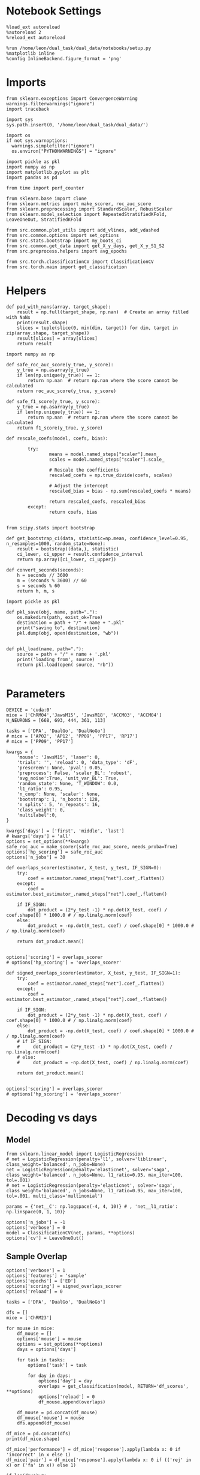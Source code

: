 #+STARTUP: fold
#+PROPERTY: header-args:ipython :results both :exports both :async yes :session decoder :kernel dual_data :exports results :output-dir ./figures/overlaps :file (lc/org-babel-tangle-figure-filename)

* Notebook Settings

#+begin_src ipython
%load_ext autoreload
%autoreload 2
%reload_ext autoreload

%run /home/leon/dual_task/dual_data/notebooks/setup.py
%matplotlib inline
%config InlineBackend.figure_format = 'png'
#+end_src

#+RESULTS:
: The autoreload extension is already loaded. To reload it, use:
:   %reload_ext autoreload
: Python exe
: /home/leon/mambaforge/envs/dual_data/bin/python

* Imports
#+begin_src ipython
  from sklearn.exceptions import ConvergenceWarning
  warnings.filterwarnings("ignore")
  import traceback

  import sys
  sys.path.insert(0, '/home/leon/dual_task/dual_data/')

  import os
  if not sys.warnoptions:
    warnings.simplefilter("ignore")
    os.environ["PYTHONWARNINGS"] = "ignore"

  import pickle as pkl
  import numpy as np
  import matplotlib.pyplot as plt
  import pandas as pd

  from time import perf_counter

  from sklearn.base import clone
  from sklearn.metrics import make_scorer, roc_auc_score
  from sklearn.preprocessing import StandardScaler, RobustScaler
  from sklearn.model_selection import RepeatedStratifiedKFold, LeaveOneOut, StratifiedKFold

  from src.common.plot_utils import add_vlines, add_vdashed
  from src.common.options import set_options
  from src.stats.bootstrap import my_boots_ci
  from src.common.get_data import get_X_y_days, get_X_y_S1_S2
  from src.preprocess.helpers import avg_epochs

  from src.torch.classificationCV import ClassificationCV
  from src.torch.main import get_classification
#+end_src

#+RESULTS:

* Helpers

#+begin_src ipython
def pad_with_nans(array, target_shape):
    result = np.full(target_shape, np.nan)  # Create an array filled with NaNs
    print(result.shape)
    slices = tuple(slice(0, min(dim, target)) for dim, target in zip(array.shape, target_shape))
    result[slices] = array[slices]
    return result
#+end_src

#+RESULTS:

#+begin_src ipython :tangle ../src/torch/utils.py
  import numpy as np

  def safe_roc_auc_score(y_true, y_score):
      y_true = np.asarray(y_true)
      if len(np.unique(y_true)) == 1:
          return np.nan  # return np.nan where the score cannot be calculated
      return roc_auc_score(y_true, y_score)

  def safe_f1_score(y_true, y_score):
      y_true = np.asarray(y_true)
      if len(np.unique(y_true)) == 1:
          return np.nan  # return np.nan where the score cannot be calculated
      return f1_score(y_true, y_score)
      #+end_src

#+RESULTS:

#+begin_src ipython :tangle ../src/torch/utils.py
  def rescale_coefs(model, coefs, bias):

          try:
                  means = model.named_steps["scaler"].mean_
                  scales = model.named_steps["scaler"].scale_

                  # Rescale the coefficients
                  rescaled_coefs = np.true_divide(coefs, scales)

                  # Adjust the intercept
                  rescaled_bias = bias - np.sum(rescaled_coefs * means)

                  return rescaled_coefs, rescaled_bias
          except:
                  return coefs, bias

#+end_src

#+RESULTS:

#+begin_src ipython :tangle ../src/torch/utils.py
  from scipy.stats import bootstrap

  def get_bootstrap_ci(data, statistic=np.mean, confidence_level=0.95, n_resamples=1000, random_state=None):
      result = bootstrap((data,), statistic)
      ci_lower, ci_upper = result.confidence_interval
      return np.array([ci_lower, ci_upper])
#+end_src

#+RESULTS:

#+begin_src ipython :tangle ../src/torch/utils.py
  def convert_seconds(seconds):
      h = seconds // 3600
      m = (seconds % 3600) // 60
      s = seconds % 60
      return h, m, s
#+end_src

#+RESULTS:

#+begin_src ipython :tangle ../src/torch/utils.py
  import pickle as pkl

  def pkl_save(obj, name, path="."):
      os.makedirs(path, exist_ok=True)
      destination = path + "/" + name + ".pkl"
      print("saving to", destination)
      pkl.dump(obj, open(destination, "wb"))


  def pkl_load(name, path="."):
      source = path + "/" + name + '.pkl'
      print('loading from', source)
      return pkl.load(open( source, "rb"))

#+end_src

#+RESULTS:

* Parameters

#+begin_src ipython
  DEVICE = 'cuda:0'
  mice = ['ChRM04','JawsM15', 'JawsM18', 'ACCM03', 'ACCM04']
  N_NEURONS = [668, 693, 444, 361, 113]

  tasks = ['DPA', 'DualGo', 'DualNoGo']
  # mice = ['AP02', 'AP12', 'PP09', 'PP17', 'RP17']
  # mice = ['PP09', 'PP17']

  kwargs = {
      'mouse': 'JawsM15', 'laser': 0,
      'trials': '', 'reload': 0, 'data_type': 'dF',
      'prescreen': None, 'pval': 0.05,
      'preprocess': False, 'scaler_BL': 'robust',
      'avg_noise':True, 'unit_var_BL': True,
      'random_state': None, 'T_WINDOW': 0.0,
      'l1_ratio': 0.95,
      'n_comp': None, 'scaler': None,
      'bootstrap': 1, 'n_boots': 128,
      'n_splits': 5, 'n_repeats': 16,
      'class_weight': 0,
      'multilabel':0,
  }

  kwargs['days'] = ['first', 'middle', 'last']
  # kwargs['days'] = 'all'
  options = set_options(**kwargs)
  safe_roc_auc = make_scorer(safe_roc_auc_score, needs_proba=True)
  options['hp_scoring'] = safe_roc_auc
  options['n_jobs'] = 30
#+end_src

#+RESULTS:

#+begin_src ipython
def overlaps_scorer(estimator, X_test, y_test, IF_SIGN=0):
    try:
        coef = estimator.named_steps["net"].coef_.flatten()
    except:
        coef = estimator.best_estimator_.named_steps["net"].coef_.flatten()

    if IF_SIGN:
        dot_product = (2*y_test -1) * np.dot(X_test, coef) / coef.shape[0] * 1000.0 # / np.linalg.norm(coef)
    else:
        dot_product = -np.dot(X_test, coef) / coef.shape[0] * 1000.0 # / np.linalg.norm(coef)

    return dot_product.mean()


options['scoring'] = overlaps_scorer
# options['hp_scoring'] = 'overlaps_scorer'
#+end_src

#+RESULTS:

#+begin_src ipython
def signed_overlaps_scorer(estimator, X_test, y_test, IF_SIGN=1):
    try:
        coef = estimator.named_steps["net"].coef_.flatten()
    except:
        coef = estimator.best_estimator_.named_steps["net"].coef_.flatten()

    if IF_SIGN:
        dot_product = (2*y_test -1) * np.dot(X_test, coef) / coef.shape[0] * 1000.0 # / np.linalg.norm(coef)
    else:
        dot_product = -np.dot(X_test, coef) / coef.shape[0] * 1000.0 # / np.linalg.norm(coef)
    # if IF_SIGN:
    #     dot_product = (2*y_test -1) * np.dot(X_test, coef) / np.linalg.norm(coef)
    # else:
    #     dot_product = -np.dot(X_test, coef) / np.linalg.norm(coef)

    return dot_product.mean()


options['scoring'] = overlaps_scorer
# options['hp_scoring'] = 'overlaps_scorer'
#+end_src

#+RESULTS:

* Decoding vs days
** Model

#+begin_src ipython
from sklearn.linear_model import LogisticRegression
# net = LogisticRegression(penalty='l1', solver='liblinear', class_weight='balanced', n_jobs=None)
net = LogisticRegression(penalty='elasticnet', solver='saga', class_weight='balanced', n_jobs=None, l1_ratio=0.95, max_iter=100, tol=.001)
# net = LogisticRegression(penalty='elasticnet', solver='saga', class_weight='balanced', n_jobs=None, l1_ratio=0.95, max_iter=100, tol=.001, multi_class='multinomial')

params = {'net__C': np.logspace(-4, 4, 10)} # , 'net__l1_ratio': np.linspace(0, 1, 10)}

options['n_jobs'] = -1
options['verbose'] = 0
model = ClassificationCV(net, params, **options)
options['cv'] = LeaveOneOut()
#+end_src

#+RESULTS:

** Sample Overlap

#+begin_src ipython
options['verbose'] = 1
options['features'] = 'sample'
options['epochs'] = ['ED']
options['scoring'] = signed_overlaps_scorer
options['reload'] = 0

tasks = ['DPA', 'DualGo', 'DualNoGo']

dfs = []
mice = ['ChRM23']

for mouse in mice:
    df_mouse = []
    options['mouse'] = mouse
    options = set_options(**options)
    days = options['days']

    for task in tasks:
        options['task'] = task

        for day in days:
            options['day'] = day
            overlaps = get_classification(model, RETURN='df_scores', **options)
            options['reload'] = 0
            df_mouse.append(overlaps)

    df_mouse = pd.concat(df_mouse)
    df_mouse['mouse'] = mouse
    dfs.append(df_mouse)

df_mice = pd.concat(dfs)
print(df_mice.shape)
    #+end_src

#+RESULTS:
#+begin_example
Loading files from /home/leon/dual_task/dual_data/data/ChRM23
DATA: FEATURES sample TASK DPA TRIALS  DAYS first LASER 0
multiple days, discard 0 first 2 middle 2
X_S1 (32, 232, 115) X_S2 (32, 232, 115)
y_labels ['DPA']
X (64, 232, 115) y (64,) [0. 1.]
scores (64, 115, 115)
(64, 1) (64, 8)
y_labels ['DPA']
df (64, 9)
Loading files from /home/leon/dual_task/dual_data/data/ChRM23
DATA: FEATURES sample TASK DPA TRIALS  DAYS middle LASER 0
multiple days, discard 0 first 2 middle 2
X_S1 (32, 232, 115) X_S2 (32, 232, 115)
y_labels ['DPA']
X (64, 232, 115) y (64,) [0. 1.]
scores (64, 115, 115)
(64, 1) (64, 8)
y_labels ['DPA']
df (64, 9)
Loading files from /home/leon/dual_task/dual_data/data/ChRM23
DATA: FEATURES sample TASK DPA TRIALS  DAYS last LASER 0
multiple days, discard 0 first 2 middle 2
X_S1 (16, 232, 115) X_S2 (16, 232, 115)
y_labels ['DPA']
X (32, 232, 115) y (32,) [0. 1.]
scores (32, 115, 115)
(32, 1) (32, 8)
y_labels ['DPA']
df (32, 9)
Loading files from /home/leon/dual_task/dual_data/data/ChRM23
DATA: FEATURES sample TASK DualGo TRIALS  DAYS first LASER 0
multiple days, discard 0 first 2 middle 2
X_S1 (32, 232, 115) X_S2 (32, 232, 115)
y_labels ['DualGo']
X (64, 232, 115) y (64,) [0. 1.]
scores (64, 115, 115)
(64, 1) (64, 8)
y_labels ['DualGo']
df (64, 9)
Loading files from /home/leon/dual_task/dual_data/data/ChRM23
DATA: FEATURES sample TASK DualGo TRIALS  DAYS middle LASER 0
multiple days, discard 0 first 2 middle 2
X_S1 (32, 232, 115) X_S2 (32, 232, 115)
y_labels ['DualGo']
X (64, 232, 115) y (64,) [0. 1.]
scores (64, 115, 115)
(64, 1) (64, 8)
y_labels ['DualGo']
df (64, 9)
Loading files from /home/leon/dual_task/dual_data/data/ChRM23
DATA: FEATURES sample TASK DualGo TRIALS  DAYS last LASER 0
multiple days, discard 0 first 2 middle 2
X_S1 (16, 232, 115) X_S2 (16, 232, 115)
y_labels ['DualGo']
X (32, 232, 115) y (32,) [0. 1.]
scores (32, 115, 115)
(32, 1) (32, 8)
y_labels ['DualGo']
df (32, 9)
Loading files from /home/leon/dual_task/dual_data/data/ChRM23
DATA: FEATURES sample TASK DualNoGo TRIALS  DAYS first LASER 0
multiple days, discard 0 first 2 middle 2
X_S1 (32, 232, 115) X_S2 (32, 232, 115)
y_labels ['DualNoGo']
X (64, 232, 115) y (64,) [0. 1.]
scores (64, 115, 115)
(64, 1) (64, 8)
y_labels ['DualNoGo']
df (64, 9)
Loading files from /home/leon/dual_task/dual_data/data/ChRM23
DATA: FEATURES sample TASK DualNoGo TRIALS  DAYS middle LASER 0
multiple days, discard 0 first 2 middle 2
X_S1 (32, 232, 115) X_S2 (32, 232, 115)
y_labels ['DualNoGo']
X (64, 232, 115) y (64,) [0. 1.]
scores (64, 115, 115)
(64, 1) (64, 8)
y_labels ['DualNoGo']
df (64, 9)
Loading files from /home/leon/dual_task/dual_data/data/ChRM23
DATA: FEATURES sample TASK DualNoGo TRIALS  DAYS last LASER 0
multiple days, discard 0 first 2 middle 2
X_S1 (16, 232, 115) X_S2 (16, 232, 115)
y_labels ['DualNoGo']
X (32, 232, 115) y (32,) [0. 1.]
scores (32, 115, 115)
(32, 1) (32, 8)
y_labels ['DualNoGo']
df (32, 9)
(480, 10)
#+end_example

#+begin_src ipython
df_mice['performance'] = df_mice['response'].apply(lambda x: 0 if 'incorrect' in x else 1)
df_mice['pair'] = df_mice['response'].apply(lambda x: 0 if (('rej' in x) or ('fa' in x)) else 1)
#+end_src

#+RESULTS:

#+begin_src ipython
if len(days)>3:
    name = 'df_sample_overlaps_days'
else:
    name = 'df_sample_overlaps'

pkl_save(df_mice, '%s' % name, path="../data/mice/overlaps")
#+end_src

#+RESULTS:
: saving to ../data/mice/overlaps/df_sample_overlaps.pkl

** Distractor overlap

#+begin_src ipython
options['verbose'] = 1
options['features'] = 'distractor'
options['epochs'] = ['MD']
options['scoring'] = overlaps_scorer
options['reload'] = 1
tasks = ['DPA', 'Dual']
dfs = []

# mice = ['PP09']
# mice = ['PP09', 'PP17']
# mice = ['AP02', 'AP12']

options['cv'] = LeaveOneOut()

for mouse in mice:
    df_mouse = []
    options['mouse'] = mouse

    options = set_options(**options)
    days = options['days']

    for task in tasks:
        options['task'] = task
        for day in days:

            options['day'] = day

            try:
                overlaps = get_classification(model, RETURN='df_scores', **options)
            except Exception as exc:
                print(traceback.format_exc())
                break

            options['reload'] = 0
            df_mouse.append(overlaps)

    df_mouse = pd.concat(df_mouse)
    df_mouse['mouse'] = mouse
    dfs.append(df_mouse)

df_mice = pd.concat(dfs)
print(df_mice.shape)
    #+end_src

#+RESULTS:
#+begin_example
Reading data from source file
mouse ChRM04 n_days 6 day 1 type dF all data: X (192, 668, 115) y (9, 192)
mouse ChRM04 n_days 6 day 2 type dF all data: X (192, 668, 115) y (9, 192)
mouse ChRM04 n_days 6 day 3 type dF all data: X (192, 668, 115) y (9, 192)
mouse ChRM04 n_days 6 day 4 type dF all data: X (192, 668, 115) y (9, 192)
mouse ChRM04 n_days 6 day 5 type dF all data: X (192, 668, 115) y (9, 192)
mouse ChRM04 n_days 6 day 6 type dF all data: X (192, 668, 115) y (9, 192)
DATA: FEATURES sample TASK DPA TRIALS  DAYS first LASER 0
multiple days, discard 0 first 2 middle 2
X_test (64, 668, 115) y_test (64,)
DATA: FEATURES distractor TASK Dual TRIALS  DAYS first LASER 0
multiple days, discard 0 first 2 middle 2
y_labels ['DPA']
X (128, 668, 115) y (128,) [0. 1. 2. 3.]
scores (64, 115, 115)
(64, 1) (64, 8)
y_labels ['DPA']
df (64, 9)
Loading files from /home/leon/dual_task/dual_data/data/ChRM04
DATA: FEATURES sample TASK DPA TRIALS  DAYS middle LASER 0
multiple days, discard 0 first 2 middle 2
X_test (64, 668, 115) y_test (64,)
DATA: FEATURES distractor TASK Dual TRIALS  DAYS middle LASER 0
multiple days, discard 0 first 2 middle 2
y_labels ['DPA']
X (128, 668, 115) y (128,) [0. 1. 2. 3.]
scores (64, 115, 115)
(64, 1) (64, 8)
y_labels ['DPA']
df (64, 9)
Loading files from /home/leon/dual_task/dual_data/data/ChRM04
DATA: FEATURES sample TASK DPA TRIALS  DAYS last LASER 0
multiple days, discard 0 first 2 middle 2
X_test (64, 668, 115) y_test (64,)
DATA: FEATURES distractor TASK Dual TRIALS  DAYS last LASER 0
multiple days, discard 0 first 2 middle 2
y_labels ['DPA']
X (128, 668, 115) y (128,) [0. 1. 2. 3.]
scores (64, 115, 115)
(64, 1) (64, 8)
y_labels ['DPA']
df (64, 9)
Loading files from /home/leon/dual_task/dual_data/data/ChRM04
DATA: FEATURES distractor TASK Dual TRIALS  DAYS first LASER 0
multiple days, discard 0 first 2 middle 2
y_labels ['DualGo' 'DualNoGo']
X (128, 668, 115) y (128,) [0. 1. 2. 3.]
scores (128, 115, 115)
(128, 1) (128, 8)
y_labels ['DualGo' 'DualNoGo']
df (128, 9)
Loading files from /home/leon/dual_task/dual_data/data/ChRM04
DATA: FEATURES distractor TASK Dual TRIALS  DAYS middle LASER 0
multiple days, discard 0 first 2 middle 2
y_labels ['DualGo' 'DualNoGo']
X (128, 668, 115) y (128,) [0. 1. 2. 3.]
scores (128, 115, 115)
(128, 1) (128, 8)
y_labels ['DualGo' 'DualNoGo']
df (128, 9)
Loading files from /home/leon/dual_task/dual_data/data/ChRM04
DATA: FEATURES distractor TASK Dual TRIALS  DAYS last LASER 0
multiple days, discard 0 first 2 middle 2
y_labels ['DualGo' 'DualNoGo']
X (128, 668, 115) y (128,) [0. 1. 2. 3.]
scores (128, 115, 115)
(128, 1) (128, 8)
y_labels ['DualGo' 'DualNoGo']
df (128, 9)
Loading files from /home/leon/dual_task/dual_data/data/JawsM15
DATA: FEATURES sample TASK DPA TRIALS  DAYS first LASER 0
multiple days, discard 0 first 2 middle 2
X_test (64, 693, 115) y_test (64,)
DATA: FEATURES distractor TASK Dual TRIALS  DAYS first LASER 0
multiple days, discard 0 first 2 middle 2
y_labels ['DPA']
X (128, 693, 115) y (128,) [0. 1. 2. 3.]
scores (64, 115, 115)
(64, 1) (64, 8)
y_labels ['DPA']
df (64, 9)
Loading files from /home/leon/dual_task/dual_data/data/JawsM15
DATA: FEATURES sample TASK DPA TRIALS  DAYS middle LASER 0
multiple days, discard 0 first 2 middle 2
X_test (64, 693, 115) y_test (64,)
DATA: FEATURES distractor TASK Dual TRIALS  DAYS middle LASER 0
multiple days, discard 0 first 2 middle 2
y_labels ['DPA']
X (128, 693, 115) y (128,) [0. 1. 2. 3.]
scores (64, 115, 115)
(64, 1) (64, 8)
y_labels ['DPA']
df (64, 9)
Loading files from /home/leon/dual_task/dual_data/data/JawsM15
DATA: FEATURES sample TASK DPA TRIALS  DAYS last LASER 0
multiple days, discard 0 first 2 middle 2
X_test (64, 693, 115) y_test (64,)
DATA: FEATURES distractor TASK Dual TRIALS  DAYS last LASER 0
multiple days, discard 0 first 2 middle 2
y_labels ['DPA']
X (128, 693, 115) y (128,) [0. 1. 2. 3.]
scores (64, 115, 115)
(64, 1) (64, 8)
y_labels ['DPA']
df (64, 9)
Loading files from /home/leon/dual_task/dual_data/data/JawsM15
DATA: FEATURES distractor TASK Dual TRIALS  DAYS first LASER 0
multiple days, discard 0 first 2 middle 2
y_labels ['DualGo' 'DualNoGo']
X (128, 693, 115) y (128,) [0. 1. 2. 3.]
scores (128, 115, 115)
(128, 1) (128, 8)
y_labels ['DualGo' 'DualNoGo']
df (128, 9)
Loading files from /home/leon/dual_task/dual_data/data/JawsM15
DATA: FEATURES distractor TASK Dual TRIALS  DAYS middle LASER 0
multiple days, discard 0 first 2 middle 2
y_labels ['DualGo' 'DualNoGo']
X (128, 693, 115) y (128,) [0. 1. 2. 3.]
scores (128, 115, 115)
(128, 1) (128, 8)
y_labels ['DualGo' 'DualNoGo']
df (128, 9)
Loading files from /home/leon/dual_task/dual_data/data/JawsM15
DATA: FEATURES distractor TASK Dual TRIALS  DAYS last LASER 0
multiple days, discard 0 first 2 middle 2
y_labels ['DualGo' 'DualNoGo']
X (128, 693, 115) y (128,) [0. 1. 2. 3.]
scores (128, 115, 115)
(128, 1) (128, 8)
y_labels ['DualGo' 'DualNoGo']
df (128, 9)
Loading files from /home/leon/dual_task/dual_data/data/JawsM18
DATA: FEATURES sample TASK DPA TRIALS  DAYS first LASER 0
multiple days, discard 0 first 2 middle 2
X_test (64, 444, 115) y_test (64,)
DATA: FEATURES distractor TASK Dual TRIALS  DAYS first LASER 0
multiple days, discard 0 first 2 middle 2
y_labels ['DPA']
X (128, 444, 115) y (128,) [0. 1. 2. 3.]
scores (64, 115, 115)
(64, 1) (64, 8)
y_labels ['DPA']
df (64, 9)
Loading files from /home/leon/dual_task/dual_data/data/JawsM18
DATA: FEATURES sample TASK DPA TRIALS  DAYS middle LASER 0
multiple days, discard 0 first 2 middle 2
X_test (64, 444, 115) y_test (64,)
DATA: FEATURES distractor TASK Dual TRIALS  DAYS middle LASER 0
multiple days, discard 0 first 2 middle 2
y_labels ['DPA']
X (128, 444, 115) y (128,) [0. 1. 2. 3.]
scores (64, 115, 115)
(64, 1) (64, 8)
y_labels ['DPA']
df (64, 9)
Loading files from /home/leon/dual_task/dual_data/data/JawsM18
DATA: FEATURES sample TASK DPA TRIALS  DAYS last LASER 0
multiple days, discard 0 first 2 middle 2
X_test (64, 444, 115) y_test (64,)
DATA: FEATURES distractor TASK Dual TRIALS  DAYS last LASER 0
multiple days, discard 0 first 2 middle 2
y_labels ['DPA']
X (128, 444, 115) y (128,) [0. 1. 2. 3.]
scores (64, 115, 115)
(64, 1) (64, 8)
y_labels ['DPA']
df (64, 9)
Loading files from /home/leon/dual_task/dual_data/data/JawsM18
DATA: FEATURES distractor TASK Dual TRIALS  DAYS first LASER 0
multiple days, discard 0 first 2 middle 2
y_labels ['DualGo' 'DualNoGo']
X (128, 444, 115) y (128,) [0. 1. 2. 3.]
scores (128, 115, 115)
(128, 1) (128, 8)
y_labels ['DualGo' 'DualNoGo']
df (128, 9)
Loading files from /home/leon/dual_task/dual_data/data/JawsM18
DATA: FEATURES distractor TASK Dual TRIALS  DAYS middle LASER 0
multiple days, discard 0 first 2 middle 2
y_labels ['DualGo' 'DualNoGo']
X (128, 444, 115) y (128,) [0. 1. 2. 3.]
scores (128, 115, 115)
(128, 1) (128, 8)
y_labels ['DualGo' 'DualNoGo']
df (128, 9)
Loading files from /home/leon/dual_task/dual_data/data/JawsM18
DATA: FEATURES distractor TASK Dual TRIALS  DAYS last LASER 0
multiple days, discard 0 first 2 middle 2
y_labels ['DualGo' 'DualNoGo']
X (128, 444, 115) y (128,) [0. 1. 2. 3.]
scores (128, 115, 115)
(128, 1) (128, 8)
y_labels ['DualGo' 'DualNoGo']
df (128, 9)
Loading files from /home/leon/dual_task/dual_data/data/ACCM03
DATA: FEATURES sample TASK DPA TRIALS  DAYS first LASER 0
multiple days, discard 0 first 2 middle 2
X_test (128, 361, 115) y_test (128,)
DATA: FEATURES distractor TASK Dual TRIALS  DAYS first LASER 0
multiple days, discard 0 first 2 middle 2
y_labels ['DPA']
X (256, 361, 115) y (256,) [0. 1. 2. 3.]
scores (128, 115, 115)
(128, 1) (128, 8)
y_labels ['DPA']
df (128, 9)
Loading files from /home/leon/dual_task/dual_data/data/ACCM03
DATA: FEATURES sample TASK DPA TRIALS  DAYS middle LASER 0
multiple days, discard 0 first 2 middle 2
X_test (128, 361, 115) y_test (128,)
DATA: FEATURES distractor TASK Dual TRIALS  DAYS middle LASER 0
multiple days, discard 0 first 2 middle 2
y_labels ['DPA']
X (256, 361, 115) y (256,) [0. 1. 2. 3.]
scores (128, 115, 115)
(128, 1) (128, 8)
y_labels ['DPA']
df (128, 9)
Loading files from /home/leon/dual_task/dual_data/data/ACCM03
DATA: FEATURES sample TASK DPA TRIALS  DAYS last LASER 0
multiple days, discard 0 first 2 middle 2
X_test (64, 361, 115) y_test (64,)
DATA: FEATURES distractor TASK Dual TRIALS  DAYS last LASER 0
multiple days, discard 0 first 2 middle 2
y_labels ['DPA']
X (128, 361, 115) y (128,) [0. 1. 2. 3.]
scores (64, 115, 115)
(64, 1) (64, 8)
y_labels ['DPA']
df (64, 9)
Loading files from /home/leon/dual_task/dual_data/data/ACCM03
DATA: FEATURES distractor TASK Dual TRIALS  DAYS first LASER 0
multiple days, discard 0 first 2 middle 2
y_labels ['DualGo' 'DualNoGo']
X (256, 361, 115) y (256,) [0. 1. 2. 3.]
scores (256, 115, 115)
(256, 1) (256, 8)
y_labels ['DualGo' 'DualNoGo']
df (256, 9)
Loading files from /home/leon/dual_task/dual_data/data/ACCM03
DATA: FEATURES distractor TASK Dual TRIALS  DAYS middle LASER 0
multiple days, discard 0 first 2 middle 2
y_labels ['DualGo' 'DualNoGo']
X (256, 361, 115) y (256,) [0. 1. 2. 3.]
scores (256, 115, 115)
(256, 1) (256, 8)
y_labels ['DualGo' 'DualNoGo']
df (256, 9)
Loading files from /home/leon/dual_task/dual_data/data/ACCM03
DATA: FEATURES distractor TASK Dual TRIALS  DAYS last LASER 0
multiple days, discard 0 first 2 middle 2
y_labels ['DualGo' 'DualNoGo']
X (128, 361, 115) y (128,) [0. 1. 2. 3.]
scores (128, 115, 115)
(128, 1) (128, 8)
y_labels ['DualGo' 'DualNoGo']
df (128, 9)
Loading files from /home/leon/dual_task/dual_data/data/ACCM04
DATA: FEATURES sample TASK DPA TRIALS  DAYS first LASER 0
multiple days, discard 0 first 2 middle 2
X_test (128, 113, 115) y_test (128,)
DATA: FEATURES distractor TASK Dual TRIALS  DAYS first LASER 0
multiple days, discard 0 first 2 middle 2
y_labels ['DPA']
X (256, 113, 115) y (256,) [0. 1. 2. 3.]
scores (128, 115, 115)
(128, 1) (128, 8)
y_labels ['DPA']
df (128, 9)
Loading files from /home/leon/dual_task/dual_data/data/ACCM04
DATA: FEATURES sample TASK DPA TRIALS  DAYS middle LASER 0
multiple days, discard 0 first 2 middle 2
X_test (128, 113, 115) y_test (128,)
DATA: FEATURES distractor TASK Dual TRIALS  DAYS middle LASER 0
multiple days, discard 0 first 2 middle 2
y_labels ['DPA']
X (256, 113, 115) y (256,) [0. 1. 2. 3.]
scores (128, 115, 115)
(128, 1) (128, 8)
y_labels ['DPA']
df (128, 9)
Loading files from /home/leon/dual_task/dual_data/data/ACCM04
DATA: FEATURES sample TASK DPA TRIALS  DAYS last LASER 0
multiple days, discard 0 first 2 middle 2
X_test (64, 113, 115) y_test (64,)
DATA: FEATURES distractor TASK Dual TRIALS  DAYS last LASER 0
multiple days, discard 0 first 2 middle 2
y_labels ['DPA']
X (128, 113, 115) y (128,) [0. 1. 2. 3.]
scores (64, 115, 115)
(64, 1) (64, 8)
y_labels ['DPA']
df (64, 9)
Loading files from /home/leon/dual_task/dual_data/data/ACCM04
DATA: FEATURES distractor TASK Dual TRIALS  DAYS first LASER 0
multiple days, discard 0 first 2 middle 2
y_labels ['DualGo' 'DualNoGo']
X (256, 113, 115) y (256,) [0. 1. 2. 3.]
scores (256, 115, 115)
(256, 1) (256, 8)
y_labels ['DualGo' 'DualNoGo']
df (256, 9)
Loading files from /home/leon/dual_task/dual_data/data/ACCM04
DATA: FEATURES distractor TASK Dual TRIALS  DAYS middle LASER 0
multiple days, discard 0 first 2 middle 2
y_labels ['DualGo' 'DualNoGo']
X (256, 113, 115) y (256,) [0. 1. 2. 3.]
scores (256, 115, 115)
(256, 1) (256, 8)
y_labels ['DualGo' 'DualNoGo']
df (256, 9)
Loading files from /home/leon/dual_task/dual_data/data/ACCM04
DATA: FEATURES distractor TASK Dual TRIALS  DAYS last LASER 0
multiple days, discard 0 first 2 middle 2
y_labels ['DualGo' 'DualNoGo']
X (128, 113, 115) y (128,) [0. 1. 2. 3.]
scores (128, 115, 115)
(128, 1) (128, 8)
y_labels ['DualGo' 'DualNoGo']
df (128, 9)
(3648, 10)
#+end_example

#+begin_src ipython

#+end_src

#+RESULTS:

#+begin_src ipython
df_mice['performance'] = df_mice['response'].apply(lambda x: 0 if 'incorrect' in x else 1)
df_mice['pair'] = df_mice['response'].apply(lambda x: 0 if (('rej' in x) or ('fa' in x)) else 1)
#+end_src

#+RESULTS:

#+begin_src ipython
print(df_mice.day.unique())
#+end_src

#+RESULTS:
: ['first' 'middle' 'last']

#+begin_src ipython
if len(days)>3:
    name = 'df_distractor_overlaps_days'
else:
    name = 'df_distractor_overlaps'
if len(mice)==1:
    pkl_save(df_mice, '%s' % name, path="../data/%s/overlaps" % options['mouse'])
else:
    if len(mice)==2:
        pkl_save(df_mice, '%s' % name, path="../data/mice/overlaps_ACC")

#+end_src

#+RESULTS:

* Plots

#+begin_src ipython
def significance_marker(p):
    if p < 0.001:
        return '***'
    elif p < 0.01:
        return '**'
    elif p < 0.05:
        return '*'
    elif p <.1:
        return '.'
    else:
        return ''
#+end_src

#+RESULTS:

#+begin_src ipython
# import rpy2.robjects as robjects
# from rpy2.robjects.packages import importr

# Set the .libPaths in R
# custom_r_libpath = '~/R/x86_64-pc-linux-gnu-library/4.3/'
# robjects.r('.libPaths("{0}")'.format(custom_r_libpath))

from pymer4.models import Lmer
#+end_src

#+RESULTS:

#+begin_src ipython
def plot_overlaps(df, day, epoch, ax):
    df_ = df[df.day == day].copy()
    colors = ['r', 'b', 'g']
    time_points = np.linspace(0, 14, 115)

    mean_overlaps = df_.groupby('tasks')['overlaps_%s' % epoch].apply(lambda x: np.mean(np.stack(x), axis=0))
    # lower_cis = df_.groupby('tasks')['overlaps_%s' % epoch].apply(lambda x: bootstrap_ci_per_task(x, 1000, 0))
    # upper_cis = df_.groupby('tasks')['overlaps_%s' % epoch].apply(lambda x: bootstrap_ci_per_task(x, 1000, 1))

    for i, task in enumerate(mean_overlaps.index):
        ax.plot(time_points, mean_overlaps[task], label=f"Day {task}", color=colors[i])
        # ax.fill_between(time_points, lower_cis[task], upper_cis[task], color=colors[i], alpha=0.1)

    ax.set_xlabel('Time (s)')
    ax.set_ylabel('Overlap')
    add_vlines(ax)

def bootstrap_ci_per_task(x, n_bootstrap, ci_idx):
    stacked = np.stack(x)
    return np.array([bootstrap_ci(stacked[:, i], n_bootstrap)[ci_idx] for i in range(stacked.shape[1])])
#+end_src

#+RESULTS:

#+begin_src ipython
def bootstrap_ci(data, n_bootstrap=1000, ci=95):
    bootstrapped_means = np.array([np.mean(np.random.choice(data, size=len(data))) for _ in range(n_bootstrap)])
    lower_bound = np.percentile(bootstrapped_means, (100-ci)/2)
    upper_bound = np.percentile(bootstrapped_means, 100 - (100-ci)/2)
    return lower_bound, upper_bound
#+end_src

#+RESULTS:

* Sample dfs
*** Data

#+begin_src ipython
name = 'df_sample_overlaps'
df_sample = pkl_load(name, path="../data/mice/overlaps")
#+end_src

#+RESULTS:
: loading from ../data/mice/overlaps/df_sample_overlaps.pkl

#+begin_src ipython
df_sample = df_mice.copy()
#+end_src

#+RESULTS:

 #+begin_src ipython
df_sample['overlaps_diag'] = df_sample['overlaps'].apply(lambda x: np.diag(np.array(x).reshape(115, 115)))
#+end_src

#+RESULTS:

 #+begin_src ipython
options['epochs'] = ['ED']
df_sample['overlaps_ED'] = df_sample['overlaps'].apply(lambda x: avg_epochs(np.array(x).reshape(115, 115).T, **options))
#+end_src

#+RESULTS:

 #+begin_src ipython
options['epochs'] = ['MD']
df_sample['overlaps_MD'] = df_sample['overlaps'].apply(lambda x: avg_epochs(np.array(x).reshape(115, 115).T, **options))
#+end_src

#+RESULTS:

#+begin_src ipython
options['epochs'] = ['LD']
df_sample['overlaps_ED_LD'] = df_sample['overlaps_ED'].apply(lambda x: avg_epochs(np.array(x), **options))
df_sample['overlaps_diag_LD'] = df_sample['overlaps_diag'].apply(lambda x: avg_epochs(np.array(x), **options))
df_sample['overlaps_MD_LD'] = df_sample['overlaps_MD'].apply(lambda x: avg_epochs(np.array(x), **options))
# print(df_sample.head())
#+end_src

#+RESULTS:

#+begin_src ipython
import seaborn as sns
df = df_sample[df_sample.mouse=='JawsM15']
sns.lineplot(data=df, x='day', y='performance', hue='tasks', marker='o', legend=0, palette=['r', 'b', 'g'])

# Set plot labels and title
plt.xlabel('Day')
plt.ylabel('Behavior')
plt.title('Behavior vs Day per Task')
plt.show()
#+end_src

#+RESULTS:
[[./figures/overlaps/figure_30.png]]

#+begin_src ipython
import seaborn as sns
sns.lineplot(data=df_sample, x='day', y='overlaps_ED_LD', hue='tasks', marker='o', legend=0, palette=['r', 'b', 'g'])

# Set plot labels and title
plt.xlabel('Day')
plt.ylabel('Sample Overlap')
plt.title('Behavior vs Day per Task')
plt.show()
#+end_src

#+RESULTS:
[[./figures/overlaps/figure_31.png]]


#+RESULTS:

#+begin_src ipython
fig, ax = plt.subplots(nrows=1, ncols=3, figsize=(3*width, height), sharex=True, sharey=True)

# df = df_sample[df_sample.mouse!='JawsM18']
# df = df_dist.copy()

# plot_overlaps(df, 'first', 'ED', ax[0])
# plot_overlaps(df, 'middle', 'ED', ax[1])
# plot_overlaps(df, 'last', 'ED', ax[2])

plot_overlaps(df, 'first', 'diag', ax[0])
plot_overlaps(df, 'middle', 'diag', ax[1])
plot_overlaps(df, 'last', 'diag', ax[2])

ax[2].legend(fontsize=10)

plt.show()
#+end_src

#+RESULTS:
[[./figures/overlaps/figure_32.png]]

*** Performance
**** Performance ~ day * tasks

#+begin_src ipython
  formula = 'performance ~ tasks * day + (day + tasks | mouse)'
  data = df_sample.copy()
  # data = data[data.mouse!='JawsM18']
  # data = data[data.mouse !='ACCM04']

  glm = Lmer(formula=formula, data=data, family='binomial')
  result = glm.fit()
  print(result)
#+end_src

#+RESULTS:
#+begin_example
Model failed to converge with max|grad| = 0.0108763 (tol = 0.002, component 1)

Linear mixed model fit by maximum likelihood  ['lmerMod']
Formula: performance~tasks*day+(day+tasks|mouse)

Family: binomial	 Inference: parametric

Number of observations: 3648	 Groups: {'mouse': 5.0}

Log-likelihood: -1765.235 	 AIC: 3578.470

Random effects:

                Name    Var    Std
mouse    (Intercept)  0.230  0.480
mouse        daylast  0.558  0.747
mouse      daymiddle  0.191  0.437
mouse    tasksDualGo  0.103  0.321
mouse  tasksDualNoGo  0.017  0.129

               IV1            IV2   Corr
mouse  (Intercept)        daylast  0.163
mouse  (Intercept)      daymiddle  0.873
mouse  (Intercept)    tasksDualGo -0.233
mouse  (Intercept)  tasksDualNoGo -0.908
mouse      daylast      daymiddle  0.588
mouse      daylast    tasksDualGo -0.405
mouse      daylast  tasksDualNoGo -0.435
mouse    daymiddle    tasksDualGo -0.536
mouse    daymiddle  tasksDualNoGo -0.979
mouse  tasksDualGo  tasksDualNoGo  0.591

Fixed effects:

                         Estimate  2.5_ci  97.5_ci     SE     OR  OR_2.5_ci  \
(Intercept)                 0.769   0.297    1.241  0.241  2.159      1.346
tasksDualGo                -0.209  -0.617    0.199  0.208  0.811      0.540
tasksDualNoGo              -0.045  -0.361    0.272  0.161  0.956      0.697
daylast                     1.858   1.044    2.672  0.415  6.410      2.1151
daymiddle                   1.412   0.878    1.946  0.272  4.103      2.405
tasksDualGo:daylast        -0.204  -0.808    0.399  0.308  0.815      0.446
tasksDualNoGo:daylast      -0.366  -0.968    0.236  0.307  0.693      0.380
tasksDualGo:daymiddle      -0.402  -0.858    0.053  0.232  0.669      0.424
tasksDualNoGo:daymiddle    -0.128  -0.601    0.345  0.241  0.880      0.548

                         OR_97.5_ci   Prob  Prob_2.5_ci  Prob_97.5_ci  Z-stat  \
(Intercept)                   3.461  0.683        0.574         0.776   3.195
tasksDualGo                   1.220  0.448        0.350         0.550  -1.005
tasksDualNoGo                 1.312  0.489        0.411         0.567  -0.277
daylast                      14.463  0.865        0.740         0.935   4.474
daymiddle                     6.998  0.804        0.706         0.875   5.182
tasksDualGo:daylast           1.491  0.449        0.308         0.599  -0.664
tasksDualNoGo:daylast         1.266  0.409        0.275         0.559  -1.192
tasksDualGo:daymiddle         1.055  0.401        0.298         0.513  -1.730
tasksDualNoGo:daymiddle       1.412  0.468        0.354         0.585  -0.530

                         P-val  Sig
(Intercept)              0.001   **
tasksDualGo              0.315
tasksDualNoGo            0.782
daylast                  0.000  ***
daymiddle                0.000  ***
tasksDualGo:daylast      0.507
tasksDualNoGo:daylast    0.233
tasksDualGo:daymiddle    0.0115    .
tasksDualNoGo:daymiddle  0.596
#+end_example

#+begin_src ipython
import matplotlib.pyplot as plt
import pandas as pd
import numpy as np

# Assuming you already have model and glm.coef()
coefficients = {
    'coef': glm.coefs['Estimate'],
    'lower_ci': glm.coefs['2.5_ci'],
    'upper_ci': glm.coefs['97.5_ci'],
    'p_value': glm.coefs['P-val']
}

df_coefs = pd.DataFrame(coefficients)
df_coefs['marker'] = df_coefs['p_value'].apply(significance_marker)

#  Plot coefficients with error bars and significance markers
plt.figure(figsize=(10, 6))
plt.errorbar(df_coefs.index, df_coefs['coef'], yerr=[df_coefs['coef'] - df_coefs['lower_ci'], df_coefs['upper_ci'] - df_coefs['coef']], fmt='o')
plt.axhline(y=0, color='grey', linestyle='--')
plt.xlabel('Coefficient')
plt.ylabel('Estimate')
# plt.title('Coefficient Estimates with 95% Confidence Intervals')
plt.xticks(rotation=45, ha='right', fontsize=10)
plt.tight_layout()

# Add significance markers
for i, (coef, marker) in enumerate(zip(df_coefs['coef'], df_coefs['marker'])):
    plt.text(i, coef+.5*np.max(df_coefs.coef), f'{marker}', fontsize=22, ha='center', va='bottom')

plt.show()
#+end_src

#+RESULTS:
[[./figures/overlaps/figure_33.png]]

**** Performance ~ overlaps * days * tasks

#+begin_src ipython
  formula = 'performance ~ day * tasks * overlaps_ED_LD  + (1 + day + tasks | mouse)'

  data = df_sample.copy()
  # data = data[data.mouse!='JawsM18']
  # data = data[data.mouse !='ACCM04']
  glm = Lmer(formula=formula, data=data, family='binomial')
  result = glm.fit()
  print(result)
#+end_src

#+RESULTS:
#+begin_example
Model failed to converge with max|grad| = 0.0113298 (tol = 0.002, component 1)

Linear mixed model fit by maximum likelihood  ['lmerMod']
Formula: performance~day*tasks*overlaps_ED_LD+(1+day+tasks|mouse)

Family: binomial	 Inference: parametric

Number of observations: 3648	 Groups: {'mouse': 5.0}

Log-likelihood: -1756.355 	 AIC: 3578.709

Random effects:

                Name    Var    Std
mouse    (Intercept)  0.223  0.472
mouse        daylast  0.5115  0.764
mouse      daymiddle  0.189  0.435
mouse    tasksDualGo  0.063  0.251
mouse  tasksDualNoGo  0.011  0.105

               IV1            IV2   Corr
mouse  (Intercept)        daylast  0.127
mouse  (Intercept)      daymiddle  0.1159
mouse  (Intercept)    tasksDualGo -0.154
mouse  (Intercept)  tasksDualNoGo -0.964
mouse      daylast      daymiddle  0.565
mouse      daylast    tasksDualGo -0.383
mouse      daylast  tasksDualNoGo -0.385
mouse    daymiddle    tasksDualGo -0.536
mouse    daymiddle  tasksDualNoGo -0.935
mouse  tasksDualGo  tasksDualNoGo  0.224

Fixed effects:

                                        Estimate  2.5_ci  97.5_ci     SE  \
(Intercept)                                0.739   0.264    1.215  0.243
daylast                                    1.606   0.766    2.446  0.429
daymiddle                                  1.365   0.805    1.925  0.286
tasksDualGo                               -0.186  -0.571    0.199  0.196
tasksDualNoGo                              0.003  -0.328    0.334  0.169
overlaps_ED_LD                             0.098  -0.269    0.466  0.188
daylast:tasksDualGo                        0.144  -0.499    0.788  0.328
daymiddle:tasksDualGo                     -0.316  -0.811    0.178  0.252
daylast:tasksDualNoGo                     -0.128  -0.756    0.499  0.320
daymiddle:tasksDualNoGo                   -0.104  -0.613    0.405  0.260
daylast:overlaps_ED_LD                     1.772   0.672    2.873  0.561
daymiddle:overlaps_ED_LD                   0.137  -0.536    0.810  0.343
tasksDualGo:overlaps_ED_LD                -0.057  -0.542    0.428  0.248
tasksDualNoGo:overlaps_ED_LD              -0.189  -0.723    0.346  0.273
daylast:tasksDualGo:overlaps_ED_LD        -2.169  -3.479   -0.859  0.669
daymiddle:tasksDualGo:overlaps_ED_LD      -0.345  -1.199    0.508  0.435
daylast:tasksDualNoGo:overlaps_ED_LD      -1.662  -2.980   -0.345  0.672
daymiddle:tasksDualNoGo:overlaps_ED_LD     0.001  -0.943    0.945  0.482

                                           OR  OR_2.5_ci  OR_97.5_ci   Prob  \
(Intercept)                             2.095      1.302       3.370  0.677
daylast                                 4.982      2.151      11.540  0.833
daymiddle                               3.914      2.236       6.852  0.797
tasksDualGo                             0.830      0.565       1.220  0.454
tasksDualNoGo                           1.003      0.721       1.397  0.501
overlaps_ED_LD                          1.103      0.764       1.594  0.525
daylast:tasksDualGo                     1.155      0.607       2.199  0.536
daymiddle:tasksDualGo                   0.729      0.445       1.195  0.422
daylast:tasksDualNoGo                   0.880      0.470       1.648  0.468
daymiddle:tasksDualNoGo                 0.902      0.542       1.500  0.474
daylast:overlaps_ED_LD                  5.885      1.958      17.686  0.855
daymiddle:overlaps_ED_LD                1.147      0.585       2.247  0.534
tasksDualGo:overlaps_ED_LD              0.945      0.581       1.535  0.486
tasksDualNoGo:overlaps_ED_LD            0.828      0.485       1.413  0.453
daylast:tasksDualGo:overlaps_ED_LD      0.114      0.031       0.424  0.103
daymiddle:tasksDualGo:overlaps_ED_LD    0.708      0.301       1.662  0.414
daylast:tasksDualNoGo:overlaps_ED_LD    0.190      0.051       0.708  0.159
daymiddle:tasksDualNoGo:overlaps_ED_LD  1.001      0.390       2.573  0.500

                                        Prob_2.5_ci  Prob_97.5_ci  Z-stat  \
(Intercept)                                   0.566         0.771   3.049
daylast                                       0.683         0.920   3.747
daymiddle                                     0.691         0.873   4.777
tasksDualGo                                   0.361         0.550  -0.948
tasksDualNoGo                                 0.419         0.583   0.020
overlaps_ED_LD                                0.433         0.614   0.525
daylast:tasksDualGo                           0.378         0.687   0.440
daymiddle:tasksDualGo                         0.308         0.544  -1.254
daylast:tasksDualNoGo                         0.320         0.622  -0.400
daymiddle:tasksDualNoGo                       0.351         0.600  -0.399
daylast:overlaps_ED_LD                        0.662         0.946   3.157
daymiddle:overlaps_ED_LD                      0.369         0.692   0.399
tasksDualGo:overlaps_ED_LD                    0.368         0.605  -0.230
tasksDualNoGo:overlaps_ED_LD                  0.327         0.586  -0.692
daylast:tasksDualGo:overlaps_ED_LD            0.030         0.298  -3.245
daymiddle:tasksDualGo:overlaps_ED_LD          0.232         0.624  -0.793
daylast:tasksDualNoGo:overlaps_ED_LD          0.048         0.415  -2.474
daymiddle:tasksDualNoGo:overlaps_ED_LD        0.280         0.720   0.002

                                        P-val  Sig
(Intercept)                             0.002   **
daylast                                 0.000  ***
daymiddle                               0.000  ***
tasksDualGo                             0.343
tasksDualNoGo                           0.9115
overlaps_ED_LD                          0.600
daylast:tasksDualGo                     0.660
daymiddle:tasksDualGo                   0.210
daylast:tasksDualNoGo                   0.689
daymiddle:tasksDualNoGo                 0.690
daylast:overlaps_ED_LD                  0.002   **
daymiddle:overlaps_ED_LD                0.690
tasksDualGo:overlaps_ED_LD              0.818
tasksDualNoGo:overlaps_ED_LD            0.489
daylast:tasksDualGo:overlaps_ED_LD      0.001   **
daymiddle:tasksDualGo:overlaps_ED_LD    0.428
daylast:tasksDualNoGo:overlaps_ED_LD    0.013    *
daymiddle:tasksDualNoGo:overlaps_ED_LD  0.998
#+end_example

#+begin_src ipython
import matplotlib.pyplot as plt
import pandas as pd
import numpy as np

# Assuming you already have model and glm.coef()
coefficients = {
    'coef': glm.coefs['Estimate'],
    'lower_ci': glm.coefs['2.5_ci'],
    'upper_ci': glm.coefs['97.5_ci'],
    'p_value': glm.coefs['P-val']
}

df_coefs = pd.DataFrame(coefficients)

df_coefs['marker'] = df_coefs['p_value'].apply(significance_marker)

#  Plot coefficients with error bars and significance markers
plt.figure(figsize=(10, 6))
plt.errorbar(df_coefs.index, df_coefs['coef'], yerr=[df_coefs['coef'] - df_coefs['lower_ci'], df_coefs['upper_ci'] - df_coefs['coef']], fmt='o')
plt.axhline(y=0, color='grey', linestyle='--')
plt.xlabel('Coefficient')
plt.ylabel('Estimate')
# plt.title('Coefficient Estimates with 95% Confidence Intervals')
plt.xticks(rotation=45, ha='right', fontsize=10)
plt.tight_layout()

# Add significance markers
for i, (coef, marker) in enumerate(zip(df_coefs['coef'], df_coefs['marker'])):
    plt.text(i, 1.5 * np.max(df_coefs.coef), f'{marker}', fontsize=22, ha='center', va='bottom')

plt.show()
#+end_src

#+RESULTS:
[[./figures/overlaps/figure_35.png]]

**** Performance per day

#+begin_src ipython
results = []
formula = 'performance ~ tasks * overlaps_ED_LD  + (1 + tasks | mouse)'
for day in df_sample.day.unique():
  data = df_sample.copy()
  data = data[data.day==day]
  data = data[data.mouse!='JawsM18']
  # data = data[data.mouse !='ACCM04']
  glm = Lmer(formula=formula, data=data, family='binomial')
  glm.fit();
  results.append(glm)
#+end_src

#+RESULTS:
#+begin_example
boundary (singular) fit: see help('isSingular')

Linear mixed model fit by maximum likelihood  ['lmerMod']
Formula: performance~tasks*overlaps_ED_LD+(1+tasks|mouse)

Family: binomial	 Inference: parametric

Number of observations: 1152	 Groups: {'mouse': 4.0}

Log-likelihood: -759.007 	 AIC: 1542.015

Random effects:

                Name    Var    Std
mouse    (Intercept)  0.186  0.432
mouse    tasksDualGo  0.004  0.066
mouse  tasksDualNoGo  0.007  0.083

               IV1            IV2  Corr
mouse  (Intercept)    tasksDualGo  -1.0
mouse  (Intercept)  tasksDualNoGo  -1.0
mouse  tasksDualGo  tasksDualNoGo   1.0

Fixed effects:
boundary (singular) fit: see help('isSingular')

Linear mixed model fit by maximum likelihood  ['lmerMod']
Formula: performance~tasks*overlaps_ED_LD+(1+tasks|mouse)

Family: binomial	 Inference: parametric

Number of observations: 1152	 Groups: {'mouse': 4.0}

Log-likelihood: -546.648 	 AIC: 1117.296

Random effects:

                Name    Var    Std
mouse    (Intercept)  0.923  0.961
mouse    tasksDualGo  0.390  0.625
mouse  tasksDualNoGo  0.063  0.251

               IV1            IV2   Corr
mouse  (Intercept)    tasksDualGo -0.901
mouse  (Intercept)  tasksDualNoGo -0.986
mouse  tasksDualGo  tasksDualNoGo  0.814

Fixed effects:
Model failed to converge with max|grad| = 0.00690125 (tol = 0.002, component 1)

Linear mixed model fit by maximum likelihood  ['lmerMod']
Formula: performance~tasks*overlaps_ED_LD+(1+tasks|mouse)

Family: binomial	 Inference: parametric

Number of observations: 768	 Groups: {'mouse': 4.0}

Log-likelihood: -288.533 	 AIC: 601.066

Random effects:

                Name    Var    Std
mouse    (Intercept)  0.321  0.567
mouse    tasksDualGo  0.007  0.082
mouse  tasksDualNoGo  0.070  0.265

               IV1            IV2  Corr
mouse  (Intercept)    tasksDualGo   1.0
mouse  (Intercept)  tasksDualNoGo  -1.0
mouse  tasksDualGo  tasksDualNoGo  -1.0

Fixed effects:
#+end_example

#+begin_src ipython
import pandas as pd

# Assuming you have the list of results from all sessions
combined_results = []

for i, result in enumerate(results):
    coefficients = {
        'coef': result.coefs['Estimate'],
        'lower_ci': result.coefs['2.5_ci'],
        'upper_ci': result.coefs['97.5_ci'],
        'p_value': result.coefs['P-val'],
        'Sig': result.coefs['Sig'],
        'day': df_sample.day.unique()[i]  # Add a session identifier
    }
    df_result = pd.DataFrame(coefficients)
    combined_results.append(df_result)

df_combined = pd.concat(combined_results)
#+end_src

#+RESULTS:

#+begin_src ipython
print(df_combined)
#+end_src

#+RESULTS:
#+begin_example
                                  coef  lower_ci  upper_ci       p_value  Sig  \
(Intercept)                   0.590960  0.095447  1.086472  1.941326e-02    *
tasksDualGo                  -0.219893 -0.571313  0.131526  2.200456e-01
tasksDualNoGo                 0.065029 -0.292921  0.422979  7.217907e-01
overlaps_ED_LD                0.148187 -0.235214  0.531589  4.487264e-01
tasksDualGo:overlaps_ED_LD   -0.0511538 -0.557718  0.4401153  8.185568e-01
tasksDualNoGo:overlaps_ED_LD -0.252372 -0.808545  0.303800  3.738065e-01
(Intercept)                   2.111160  1.060521  3.161800  8.203970e-05  ***
tasksDualGo                  -0.8811514 -1.711319 -0.065508  3.434580e-02    *
tasksDualNoGo                -0.304023 -0.933322  0.325276  3.436974e-01
overlaps_ED_LD               -0.1115518 -0.1158397  0.479361  5.859250e-01
tasksDualGo:overlaps_ED_LD    0.078341 -0.735617  0.892300  8.503743e-01
tasksDualNoGo:overlaps_ED_LD  0.176529 -0.712100  1.065159  6.970145e-01
(Intercept)                   1.860035  1.1263115  2.593686  6.725706e-07  ***
tasksDualGo                   0.150633 -0.506137  0.807403  6.530530e-01
tasksDualNoGo                -0.096611 -0.753401  0.560178  7.731141e-01
overlaps_ED_LD                1.940209  0.903424  2.976994  2.446276e-04  ***
tasksDualGo:overlaps_ED_LD   -2.381316 -3.638778 -1.123854  2.058891e-04  ***
tasksDualNoGo:overlaps_ED_LD -1.850660 -3.042371 -0.658950  2.336759e-03   **

                                 day
(Intercept)                    first
tasksDualGo                    first
tasksDualNoGo                  first
overlaps_ED_LD                 first
tasksDualGo:overlaps_ED_LD     first
tasksDualNoGo:overlaps_ED_LD   first
(Intercept)                   middle
tasksDualGo                   middle
tasksDualNoGo                 middle
overlaps_ED_LD                middle
tasksDualGo:overlaps_ED_LD    middle
tasksDualNoGo:overlaps_ED_LD  middle
(Intercept)                     last
tasksDualGo                     last
tasksDualNoGo                   last
overlaps_ED_LD                  last
tasksDualGo:overlaps_ED_LD      last
tasksDualNoGo:overlaps_ED_LD    last
#+end_example

#+begin_src ipython
import matplotlib.pyplot as plt
import seaborn as sns

# Thresholds for significance markers
p_value_annotations = [(0.001, '***'), (0.01, '**'), (0.05, '*'), (0.1, '.')]

# Set up the subplots
unique_coefs = df_combined.index.unique()
fig, axes = plt.subplots(nrows=len(unique_coefs) // 3, ncols=3, figsize=(3*width, len(unique_coefs) // 3
                                                                    ,* height), sharex=True)

for coef, ax in zip(unique_coefs, axes.flatten()):
    sub_df = df_combined.loc[coef].reset_index()  # Select data for the current coefficient

    sns.lineplot(x='day', y='coef', data=sub_df, ax=ax, marker='o')

    # Plotting the confidence intervals
    ax.fill_between(x=sub_df['day'], y1=sub_df['lower_ci'], y2=sub_df['upper_ci'], alpha=0.3)

    for idx in range(len(sub_df)):
        for threshold, marker in p_value_annotations:
            if sub_df.loc[idx, 'p_value'] <= threshold:
                ax.text(sub_df.loc[idx, 'day'], sub_df.loc[idx, 'coef'] + 1 , marker, ha='center', fontsize=20, color='red')
                break

    ax.set_title(f'Evolution of {coef} over Time', fontsize=10)
    # ax.legend()
    ax.set_xlabel('Day')
    ax.set_ylabel('Coefficient Value')

fig.tight_layout()
plt.show()
#+end_src

#+RESULTS:
[[./figures/overlaps/figure_41.png]]

*** Overlaps
**** Overlaps ~ day * tasks

#+begin_src ipython
  formula = 'overlaps_ED_LD ~ day * tasks + (1 + day + tasks | mouse)'

  data = df_sample.copy()
  # data = data[data.mouse!='JawsM18']
  # data = data[data.mouse!='ACCM04']
  glm = Lmer(formula=formula, data=data, family='gaussian')
  result = glm.fit()
  print(result)
#+end_src

#+RESULTS:
#+begin_example
boundary (singular) fit: see help('isSingular')

Linear mixed model fit by REML [’lmerMod’]
Formula: overlaps_ED_LD~day*tasks+(1+day+tasks|mouse)

Family: gaussian	 Inference: parametric

Number of observations: 3648	 Groups: {'mouse': 5.0}

Log-likelihood: -2997.676 	 AIC: 6045.352

Random effects:

                   Name    Var    Std
mouse       (Intercept)  0.044  0.209
mouse           daylast  0.006  0.079
mouse         daymiddle  0.001  0.030
mouse       tasksDualGo  0.005  0.068
mouse     tasksDualNoGo  0.011  0.105
Residual                 0.298  0.546

               IV1            IV2   Corr
mouse  (Intercept)        daylast  0.946
mouse  (Intercept)      daymiddle -0.640
mouse  (Intercept)    tasksDualGo -0.933
mouse  (Intercept)  tasksDualNoGo -0.998
mouse      daylast      daymiddle -0.854
mouse      daylast    tasksDualGo -0.766
mouse      daylast  tasksDualNoGo -0.963
mouse    daymiddle    tasksDualGo  0.321
mouse    daymiddle  tasksDualNoGo  0.682
mouse  tasksDualGo  tasksDualNoGo  0.912

Fixed effects:

                         Estimate  2.5_ci  97.5_ci     SE        DF  T-stat  \
(Intercept)                 0.271   0.081    0.461  0.097     4.362   2.792
daylast                     0.110   0.005    0.215  0.053    11.358   2.058
daymiddle                   0.062  -0.015    0.138  0.039    33.233   1.586
tasksDualGo                -0.078  -0.172    0.015  0.048    11.1150  -1.641
tasksDualNoGo              -0.104  -0.221    0.012  0.059     7.619  -1.751
daylast:tasksDualGo        -0.108  -0.219    0.002  0.057  3452.471  -1.916
daymiddle:tasksDualGo      -0.086  -0.187    0.015  0.052  3630.577  -1.662
daylast:tasksDualNoGo      -0.091  -0.202    0.020  0.057  3629.040  -1.606
daymiddle:tasksDualNoGo    -0.055  -0.156    0.046  0.052  3630.577  -1.069

                         P-val Sig
(Intercept)              0.045   *
daylast                  0.063   .
daymiddle                0.122
tasksDualGo              0.127
tasksDualNoGo            0.120
daylast:tasksDualGo      0.055   .
daymiddle:tasksDualGo    0.097   .
daylast:tasksDualNoGo    0.108
daymiddle:tasksDualNoGo  0.285
#+end_example

#+begin_src ipython
import matplotlib.pyplot as plt
import pandas as pd
import numpy as np

# Assuming you already have model and glm.coef()
coefficients = {
    'coef': glm.coefs['Estimate'],
    'lower_ci': glm.coefs['2.5_ci'],
    'upper_ci': glm.coefs['97.5_ci'],
    'p_value': glm.coefs['P-val']
}

df_coefs = pd.DataFrame(coefficients)

df_coefs['marker'] = df_coefs['p_value'].apply(significance_marker)

#  Plot coefficients with error bars and significance markers
plt.figure(figsize=(10, 6))
plt.errorbar(df_coefs.index, df_coefs['coef'], yerr=[df_coefs['coef'] - df_coefs['lower_ci'], df_coefs['upper_ci'] - df_coefs['coef']], fmt='o')
plt.axhline(y=0, color='grey', linestyle='--')
plt.xlabel('Coefficient')
plt.ylabel('Estimate')
# plt.title('Coefficient Estimates with 95% Confidence Intervals')
plt.xticks(rotation=45, ha='right', fontsize=10)
plt.tight_layout()

# Add significance markers
for i, (coef, marker) in enumerate(zip(df_coefs['coef'], df_coefs['marker'])):
    plt.text(i, 2.0 * np.max(df_coefs.coef), f'{marker}', fontsize=22, ha='center', va='bottom')

plt.show()
#+end_src

#+RESULTS:
[[./figures/overlaps/figure_41.png]]

* distractor dfs
** data

#+begin_src ipython
name = 'df_distractor_overlaps'
df_dist = pkl_load(name, path="../data/mice/overlaps")
#+end_src

#+RESULTS:
: loading from ../data/mice/overlaps/df_distractor_overlaps.pkl

#+begin_src ipython
df_dist = df_mice.copy()
print(df_dist.head())
#+end_src

#+RESULTS:
:RESULTS:
# [goto error]
: ---------------------------------------------------------------------------
: NameError                                 Traceback (most recent call last)
: Cell In[17], line 1
: ----> 1 df_dist = df_mice.copy()
:       2 print(df_dist.head())
:
: NameError: name 'df_mice' is not defined
:END:

#+begin_src ipython
print()
#+end_src
#+RESULTS:
:

#+begin_src ipython
df_dist['overlaps_diag'] = df_dist['overlaps'].apply(lambda x: np.diag(np.array(x).reshape(115, 115)))
#+end_src

#+RESULTS:

#+begin_src ipython
options['epochs'] = ['MD']
df_dist['overlaps_MD'] = df_dist['overlaps'].apply(lambda x: avg_epochs(np.array(x).reshape(115, 115).T, **options))
#+end_src

#+RESULTS:

#+begin_src ipython
options['epochs'] = ['DIST']
df_dist['overlaps_DIST'] = df_dist['overlaps'].apply(lambda x: avg_epochs(np.array(x).reshape(115, 115).T, **options))
#+end_src

#+RESULTS:

#+begin_src ipython
options['epochs'] = ['ED']
df_dist['overlaps_MD_ED'] = df_dist['overlaps_MD'].apply(lambda x: avg_epochs(np.array(x), **options))
df_dist['overlaps_diag_ED'] = df_dist['overlaps_diag'].apply(lambda x: avg_epochs(np.array(x), **options))
df_dist['sign_overlaps_MD_ED'] = df_dist['overlaps_MD'].apply(lambda x: np.sign(avg_epochs(np.array(x), **options)))
#+end_src

#+RESULTS:

#+begin_src ipython
print(df_dist.head())
#+end_src

#+RESULTS:
#+begin_example
   index  sample_odor  test_odor      response   tasks  laser    day  \
0      2          1.0        0.0  incorrect_fa  DualGo    0.0  first
1      5          1.0        1.0   correct_hit  DualGo    0.0  first
2     18          0.0        0.0   correct_hit  DualGo    0.0  first
3     21          0.0        1.0  incorrect_fa  DualGo    0.0  first
4     26          1.0        0.0  incorrect_fa  DualGo    0.0  first

   dist_odor  choice                                           overlaps  \
0        0.0     1.0  [0.0, 0.0, 0.0, 0.0, 0.0, 0.0, 0.0, 0.0, 0.0, ...
1        0.0     1.0  [0.0, 0.0, 0.0, 0.0, 0.0, 0.0, 0.0, 0.0, 0.0, ...
2        0.0     1.0  [0.0, 0.0, 0.0, 0.0, 0.0, 0.0, 0.0, 0.0, 0.0, ...
3        0.0     1.0  [0.0, 0.0, 0.0, 0.0, 0.0, 0.0, 0.0, 0.0, 0.0, ...
4        0.0     1.0  [0.0, 0.0, 0.0, 0.0, 0.0, 0.0, 0.0, 0.0, 0.0, ...

    mouse  performance  pair  \
0  ChRM04            0     0
1  ChRM04            1     1
2  ChRM04            1     1
3  ChRM04            0     0
4  ChRM04            0     0

                                       overlaps_diag  \
0  [0.0, 0.0, 0.0, 0.0, 0.0, 0.0, 0.0, 0.0, 0.0, ...
1  [0.0, 0.0, 0.0, 0.0, 0.0, 0.0, 0.0, 0.0, 0.0, ...
2  [0.0, 0.0, 0.0, 0.0, 0.0, 0.0, 0.0, 0.0, 0.0, ...
3  [0.0, 0.0, 0.0, 0.0, 0.0, 0.0, 0.0, 0.0, 0.0, ...
4  [0.0, 0.0, 0.0, 0.0, 0.0, 0.0, 0.0, 0.0, 0.0, ...

                                         overlaps_MD  \
0  [0.0, 0.0, 0.0, 0.0, 0.0, 0.0, 0.0, 0.0, 0.0, ...
1  [0.0, 0.0, 0.0, 0.0, 0.0, 0.0, 0.0, 0.0, 0.0, ...
2  [0.0, 0.0, 0.0, 0.0, 0.0, 0.0, 0.0, 0.0, 0.0, ...
3  [0.0, 0.0, 0.0, 0.0, 0.0, 0.0, 0.0, 0.0, 0.0, ...
4  [0.0, 0.0, 0.0, 0.0, 0.0, 0.0, 0.0, 0.0, 0.0, ...

                                       overlaps_DIST  overlaps_MD_ED  \
0  [0.0, 0.0, 0.0, 0.0, 0.0, 0.0, 0.0, 0.0, 0.0, ...             0.0
1  [0.0, 0.0, 0.0, 0.0, 0.0, 0.0, 0.0, 0.0, 0.0, ...             0.0
2  [0.0, 0.0, 0.0, 0.0, 0.0, 0.0, 0.0, 0.0, 0.0, ...             0.0
3  [0.0, 0.0, 0.0, 0.0, 0.0, 0.0, 0.0, 0.0, 0.0, ...             0.0
4  [0.0, 0.0, 0.0, 0.0, 0.0, 0.0, 0.0, 0.0, 0.0, ...             0.0

   overlaps_diag_ED  sign_overlaps_MD_ED
0               0.0                  0.0
1               0.0                  0.0
2               0.0                  0.0
3               0.0                  0.0
4               0.0                  0.0
#+end_example

#+begin_src ipython
import seaborn as sns
df = df_dist
# df = df_dist[df_dist.mouse=='ACCM03']
# df = df[df.tasks=='DualGo']
#df.overlaps_MD_ED = df.overlaps_MD_ED
# df.day = np.exp(df.day)
sns.lineplot(data=df, x='day', y='overlaps_MD_ED', hue='tasks', marker='o', legend=0, palette=['r', 'b', 'g'])

# Set plot labels and title
plt.xlabel('Day')
plt.ylabel('Overlap')
plt.show()
#+end_src

#+RESULTS:
[[./figures/overlaps/figure_53.png]]

#+begin_src ipython
fig, ax = plt.subplots(nrows=1, ncols=3, figsize=(3*width, height), sharex=True, sharey=True)

df = df_dist[df_dist.mouse=='ChRM04']
#df = df_dist.copy()

# for i in range(1, 7):
#      plot_overlaps(df, i, 'MD', ax[0])

plot_overlaps(df, 'first', 'MD', ax[0])
plot_overlaps(df, 'middle', 'MD', ax[1])
plot_overlaps(df, 'last', 'MD', ax[2])

# plot_overlaps(df, 'first', 'diag', ax[0])
# plot_overlaps(df, 'middle', 'diag', ax[1])
# plot_overlaps(df, 'last', 'diag', ax[2])

# ax[2].legend(fontsize=10)

plt.show()
#+end_src

#+RESULTS:
[[./figures/overlaps/figure_54.png]]

** Performance
*** Performance ~ overlaps * days * tasks

#+begin_src ipython
  formula = 'performance ~ day * overlaps_MD_ED + (1 + day | mouse)'

  data = df_dist.copy()
  data = data[data.mouse!='DPA']
  # data = data[data.mouse !='ACCM04']
  glm = Lmer(formula=formula, data=data, family='binomial')
  result = glm.fit()
  print(result)
#+end_src

#+RESULTS:
#+begin_example
boundary (singular) fit: see help('isSingular')
Linear mixed model fit by maximum likelihood  ['lmerMod']
Formula: performance~day*overlaps_MD_ED+(1+day|mouse)

Family: binomial	 Inference: parametric

Number of observations: 2432	 Groups: {'mouse': 5.0}

Log-likelihood: -1229.447 	 AIC: 2482.894

Random effects:

              Name    Var    Std
mouse  (Intercept)  0.165  0.406
mouse      daylast  0.232  0.482
mouse    daymiddle  0.173  0.416

               IV1        IV2   Corr
mouse  (Intercept)    daylast  0.114
mouse  (Intercept)  daymiddle  0.1156
mouse      daylast  daymiddle  0.625

Fixed effects:

                          Estimate  2.5_ci  97.5_ci     SE     OR  OR_2.5_ci  \
(Intercept)                  0.665   0.270    1.060  0.202  1.944      1.310
daylast                      1.440   0.900    1.979  0.275  4.219      2.461
daymiddle                    1.046   0.578    1.514  0.239  2.1156      1.782
overlaps_MD_ED              -0.183  -0.654    0.288  0.240  0.833      0.520
daylast:overlaps_MD_ED       0.6115  -0.133    1.500  0.417  1.981      0.876
daymiddle:overlaps_MD_ED     0.459  -0.281    1.199  0.378  1.583      0.755

                          OR_97.5_ci   Prob  Prob_2.5_ci  Prob_97.5_ci  \
(Intercept)                    2.886  0.660        0.567         0.743
daylast                        7.233  0.808        0.711         0.879
daymiddle                      4.544  0.740        0.641         0.820
overlaps_MD_ED                 1.334  0.454        0.342         0.571
daylast:overlaps_MD_ED         4.483  0.665        0.467         0.818
daymiddle:overlaps_MD_ED       3.318  0.613        0.430         0.768

                          Z-stat  P-val  Sig
(Intercept)                3.299  0.001  ***
daylast                    5.234  0.000  ***
daymiddle                  4.379  0.000  ***
overlaps_MD_ED            -0.762  0.446
daylast:overlaps_MD_ED     1.641  0.101
daymiddle:overlaps_MD_ED   1.216  0.224
#+end_example

#+begin_src ipython
import matplotlib.pyplot as plt
import pandas as pd
import numpy as np

# Assuming you already have model and glm.coef()
coefficients = {
    'coef': glm.coefs['Estimate'],
    'lower_ci': glm.coefs['2.5_ci'],
    'upper_ci': glm.coefs['97.5_ci'],
    'p_value': glm.coefs['P-val']
}

df_coefs = pd.DataFrame(coefficients)

# Determine significance markers
def significance_marker(p):
    if p < 0.001:
        return '***'
    elif p < 0.01:
        return '**'
    elif p < 0.05:
        return '*'
    elif p < 0.1:
        return '.'
    else:
        return ''

df_coefs['marker'] = df_coefs['p_value'].apply(significance_marker)

#  Plot coefficients with error bars and significance markers
plt.figure(figsize=(10, 6))
plt.errorbar(df_coefs.index, df_coefs['coef'], yerr=[df_coefs['coef'] - df_coefs['lower_ci'], df_coefs['upper_ci'] - df_coefs['coef']], fmt='o')
plt.axhline(y=0, color='grey', linestyle='--')
plt.xlabel('Coefficient')
plt.ylabel('Estimate')
# plt.title('Coefficient Estimates with 95% Confidence Intervals')
plt.xticks(rotation=45, ha='right', fontsize=10)
plt.tight_layout()

# Add significance markers
for i, (coef, marker) in enumerate(zip(df_coefs['coef'], df_coefs['marker'])):
    plt.text(i, 1.5 * np.max(df_coefs.coef), f'{marker}', fontsize=22, ha='center', va='bottom')

plt.show()
#+end_src

#+RESULTS:
[[./figures/overlaps/figure_56.png]]

*** Performance ~ overlaps

#+begin_src ipython
df_dist['sign_overlaps_MD_ED'] = df_dist['overlaps_MD_ED'].apply(lambda x: (2*np.sign(x) - 1))
formula = 'performance ~ sign_overlaps_MD_ED + (1 | mouse)'
data = df_dist[['overlaps_MD_ED', 'sign_overlaps_MD_ED', 'performance', 'mouse', 'day']]
#+end_src

#+RESULTS:

#+begin_src ipython
import numpy as np
import matplotlib.pyplot as plt
from rpy2.robjects import pandas2ri
import rpy2.robjects as ro

pandas2ri.activate()

# Extract model summary
summary = ro.r.summary(glm)
coefs = np.array(summary.rx2('coefficients'))

# Extract coefficient estimates and confidence intervals
estimates = coefs[:,0]
stderr = coefs[:,1]
p_values = coefs[:, 3]
ci_low = estimates - 1.96 * stderr
ci_high = estimates + 1.96 * stderr

# Labels for the coefficients
# labels = summary.rx2('coefficients').rownames

# Plotting
plt.figure(figsize=(8, 6))
plt.errorbar(range(len(estimates)), estimates, yerr=[estimates - ci_low, ci_high - estimates], fmt='o')
plt.axhline(0, color='gray', linestyle='--')
# plt.xticks(range(len(estimates)), labels, rotation=45, ha='right')
plt.xlabel('Coefficients')
plt.ylabel('Estimate')
# plt.title('Coefficients with 95% Confidence Intervals')
for i, (est, ci_l, ci_h, p) in enumerate(zip(estimates, ci_low, ci_high, p_values)):
    significance = significance_marker(p)
    plt.text(i, ci_h + 0.05, significance, ha='center', va='bottom', color='red', fontsize=20)

plt.tight_layout()
plt.show()
#+end_src

#+RESULTS:
:RESULTS:
# [goto error]
#+begin_example
---------------------------------------------------------------------------
NotImplementedError                       Traceback (most recent call last)
Cell In[29], line 9
      6 pandas2ri.activate()
      8 # Extract model summary
----> 9 summary = ro.r.summary(glm)
     10 coefs = np.array(summary.rx2('coefficients'))
     12 # Extract coefficient estimates and confidence intervals

File ~/mambaforge/envs/dual_data/lib/python3.11/site-packages/rpy2/robjects/functions.py:208, in SignatureTranslatedFunction.__call__(self, *args, **kwargs)
    206         v = kwargs.pop(k)
    207         kwargs[r_k] = v
--> 208 return (super(SignatureTranslatedFunction, self)
    209         .__call__(*args, **kwargs))

File ~/mambaforge/envs/dual_data/lib/python3.11/site-packages/rpy2/robjects/functions.py:123, in Function.__call__(self, *args, **kwargs)
    121 def __call__(self, *args, **kwargs):
    122     cv = conversion.get_conversion()
--> 123     new_args = [cv.py2rpy(a) for a in args]
    124     new_kwargs = {}
    125     for k, v in kwargs.items():
    126         # TODO: shouldn't this be handled by the conversion itself ?

File ~/mambaforge/envs/dual_data/lib/python3.11/site-packages/rpy2/robjects/functions.py:123, in <listcomp>(.0)
    121 def __call__(self, *args, **kwargs):
    122     cv = conversion.get_conversion()
--> 123     new_args = [cv.py2rpy(a) for a in args]
    124     new_kwargs = {}
    125     for k, v in kwargs.items():
    126         # TODO: shouldn't this be handled by the conversion itself ?

File ~/mambaforge/envs/dual_data/lib/python3.11/functools.py:909, in singledispatch.<locals>.wrapper(*args, **kw)
    905 if not args:
    906     raise TypeError(f'{funcname} requires at least '
    907                     '1 positional argument')
--> 909 return dispatch(args[0].__class__)(*args, **kw)

File ~/mambaforge/envs/dual_data/lib/python3.11/site-packages/rpy2/robjects/conversion.py:240, in _py2rpy(obj)
    238 if isinstance(obj, _rinterface_capi.SupportsSEXP):
    239     return obj
--> 240 raise NotImplementedError(
    241     "Conversion 'py2rpy' not defined for objects of type '%s'" %
    242     str(type(obj))
    243 )

NotImplementedError: Conversion 'py2rpy' not defined for objects of type '<class 'pymer4.models.Lmer.Lmer'>'
#+end_example
:END:

#+begin_src ipython
from rpy2.robjects import r
from rpy2.robjects.packages import importr
from rpy2.robjects import pandas2ri
pandas2ri.activate()

lme4 = importr('lme4')

# Convert dataframe to R dataframe
r_dataframe = pandas2ri.py2rpy(data)

# Fit the model
formula = 'performance ~ sign_overlaps_MD_ED + (1 | mouse)'
glm = lme4.glmer(formula, data=r_dataframe, family='binomial') ;
#+end_src

#+RESULTS:

*** Performance per day

#+begin_src ipython
results = []
formula = 'performance ~ tasks * overlaps_MD_ED *day + (1 + tasks | mouse)'
for day in df_dist.day.unique():
  data = df_dist.copy()
  data = data[data.day==day]
  # data = data[data.mouse!='JawsM18']
  # data = data[data.mouse !='ACCM04']
  glm = Lmer(formula=formula, data=data, family='binomial')
  glm.fit();
  results.append(glm)
#+end_src

#+RESULTS:
:RESULTS:
# [goto error]
#+begin_example
---------------------------------------------------------------------------
RRuntimeError                             Traceback (most recent call last)
Cell In[31], line 9
      6 # data = data[data.mouse!='JawsM18']
      7 # data = data[data.mouse !='ACCM04']
      8 glm = Lmer(formula=formula, data=data, family='binomial')
----> 9 glm.fit();
     10 results.append(glm)

File ~/mambaforge/envs/dual_data/lib/python3.11/site-packages/pymer4/models/Lmer.py:440, in Lmer.fit(self, conf_int, n_boot, factors, permute, ordered, verbose, REML, rank, rank_group, rank_exclude_cols, no_warnings, control, old_optimizer, **kwargs)
    438         _fam = self.family
    439     lmc = robjects.r(f"glmerControl({control})")
--> 440     self.model_obj = lmer.glmer(
    441         self.formula,
    442         data=data,
    443         family=_fam,
    444         control=lmc,
    445         contrasts=contrasts,
    446     )
    448 # Store design matrix and get number of IVs for inference
    449 design_matrix = stats.model_matrix(self.model_obj)

File ~/mambaforge/envs/dual_data/lib/python3.11/site-packages/rpy2/robjects/functions.py:208, in SignatureTranslatedFunction.__call__(self, *args, **kwargs)
    206         v = kwargs.pop(k)
    207         kwargs[r_k] = v
--> 208 return (super(SignatureTranslatedFunction, self)
    209         .__call__(*args, **kwargs))

File ~/mambaforge/envs/dual_data/lib/python3.11/site-packages/rpy2/robjects/functions.py:131, in Function.__call__(self, *args, **kwargs)
    129     else:
    130         new_kwargs[k] = cv.py2rpy(v)
--> 131 res = super(Function, self).__call__(*new_args, **new_kwargs)
    132 res = cv.rpy2py(res)
    133 return res

File ~/mambaforge/envs/dual_data/lib/python3.11/site-packages/rpy2/rinterface_lib/conversion.py:45, in _cdata_res_to_rinterface.<locals>._(*args, **kwargs)
     44 def _(*args, **kwargs):
---> 45     cdata = function(*args, **kwargs)
     46     # TODO: test cdata is of the expected CType
     47     return _cdata_to_rinterface(cdata)

File ~/mambaforge/envs/dual_data/lib/python3.11/site-packages/rpy2/rinterface.py:869, in SexpClosure.__call__(self, *args, **kwargs)
    862     res = rmemory.protect(
    863         openrlib.rlib.R_tryEval(
    864             call_r,
    865             call_context.__sexp__._cdata,
    866             error_occured)
    867     )
    868     if error_occured[0]:
--> 869         raise embedded.RRuntimeError(_rinterface._geterrmessage())
    870 return res

RRuntimeError: Error in `contrasts<-`(`*tmp*`, value = contr.funs[1 + isOF[nn]]) :
  contrasts can be applied only to factors with 2 or more levels
#+end_example
:END:

#+begin_src ipython
import pandas as pd

# Assuming you have the list of results from all sessions
combined_results = []

for i, result in enumerate(results):
    coefficients = {
        'coef': result.coefs['Estimate'],
        'lower_ci': result.coefs['2.5_ci'],
        'upper_ci': result.coefs['97.5_ci'],
        'p_value': result.coefs['P-val'],
        'Sig': result.coefs['Sig'],
        'day': df_dist.day.unique()[i]  # Add a session identifier
    }
    df_result = pd.DataFrame(coefficients)
    combined_results.append(df_result)

df_combined = pd.concat(combined_results)
#+end_src

#+RESULTS:
:RESULTS:
# [goto error]
#+begin_example
---------------------------------------------------------------------------
ValueError                                Traceback (most recent call last)
Cell In[32], line 18
     15     df_result = pd.DataFrame(coefficients)
     16     combined_results.append(df_result)
---> 18 df_combined = pd.concat(combined_results)

File ~/mambaforge/envs/dual_data/lib/python3.11/site-packages/pandas/core/reshape/concat.py:380, in concat(objs, axis, join, ignore_index, keys, levels, names, verify_integrity, sort, copy)
    377 elif copy and using_copy_on_write():
    378     copy = False
--> 380 op = _Concatenator(
    381     objs,
    382     axis=axis,
    383     ignore_index=ignore_index,
    3115     join=join,
    385     keys=keys,
    386     levels=levels,
    387     names=names,
    388     verify_integrity=verify_integrity,
    389     copy=copy,
    390     sort=sort,
    391 )
    393 return op.get_result()

File ~/mambaforge/envs/dual_data/lib/python3.11/site-packages/pandas/core/reshape/concat.py:443, in _Concatenator.__init__(self, objs, axis, join, keys, levels, names, ignore_index, verify_integrity, copy, sort)
    440 self.verify_integrity = verify_integrity
    441 self.copy = copy
--> 443 objs, keys = self._clean_keys_and_objs(objs, keys)
    445 # figure out what our result ndim is going to be
    446 ndims = self._get_ndims(objs)

File ~/mambaforge/envs/dual_data/lib/python3.11/site-packages/pandas/core/reshape/concat.py:505, in _Concatenator._clean_keys_and_objs(self, objs, keys)
    502     objs_list = list(objs)
    504 if len(objs_list) == 0:
--> 505     raise ValueError("No objects to concatenate")
    507 if keys is None:
    508     objs_list = list(com.not_none(*objs_list))

ValueError: No objects to concatenate
#+end_example
:END:

#+begin_src ipython
print(df_combined)
#+end_src

#+RESULTS:
:RESULTS:
# [goto error]
: ---------------------------------------------------------------------------
: NameError                                 Traceback (most recent call last)
: Cell In[33], line 1
: ----> 1 print(df_combined)
:
: NameError: name 'df_combined' is not defined
:END:

#+begin_src ipython
import matplotlib.pyplot as plt
import seaborn as sns
import numpy as np

# Set up the subplots
unique_coefs = df_combined.index.unique()
fig, axes = plt.subplots(nrows=len(unique_coefs) // 3, ncols=3, figsize=(width * 3, (len(unique_coefs) // 3 * height)), sharex=True, sharey=True)
axes = axes.flatten()

for coef, ax in zip(unique_coefs, axes):
    sub_df = df_combined.loc[coef].reset_index()  # Select data for the current coefficient

    sns.lineplot(x='day', y='coef', data=sub_df, ax=ax, marker='o')

    # Plotting the confidence intervals
    ax.fill_between(x=sub_df['day'], y1=sub_df['lower_ci'], y2=sub_df['upper_ci'], alpha=0.3)

    for idx in range(len(sub_df)):
        marker = significance_marker(sub_df.loc[idx, 'p_value'])
        if marker:
            ax.text(sub_df.loc[idx, 'day'], sub_df.loc[idx, 'coef'] + 1, marker, ha='center', fontsize=20, color='red')

    ax.set_title(f'{coef}', fontsize=14)
    ax.set_xlabel('Day')
    ax.set_ylabel('Coefficient Value')

fig.tight_layout()
plt.show()
#+end_src

#+RESULTS:
[[./figures/overlaps/figure_73.png]]

#+begin_src ipython

#+end_src

#+RESULTS:

** Overlaps
*** Overlaps ~ day * tasks

#+begin_src ipython
  formula = 'overlaps_MD_ED ~ day * tasks + (1 + day | mouse)'
  data = df_dist.copy()
  # data = data[data.mouse!='JawsM18']
  # data = data[data.mouse!='ACCM04']
  glm = Lmer(formula=formula, data=data, family='gaussian')
  result = glm.fit()
  print(result)
#+end_src

#+RESULTS:
:RESULTS:
# [goto error]
#+begin_example
---------------------------------------------------------------------------
RRuntimeError                             Traceback (most recent call last)
Cell In[28], line 6
      3 # data = data[data.mouse!='JawsM18']
      4 # data = data[data.mouse!='ACCM04']
      5 glm = Lmer(formula=formula, data=data, family='gaussian')
----> 6 result = glm.fit()
      7 print(result)

File ~/mambaforge/envs/dual_data/lib/python3.11/site-packages/pymer4/models/Lmer.py:422, in Lmer.fit(self, conf_int, n_boot, factors, permute, ordered, verbose, REML, rank, rank_group, rank_exclude_cols, no_warnings, control, old_optimizer, **kwargs)
    417 if verbose:
    418     print(
    419         f"Fitting linear model using lmer with {conf_int} confidence intervals...\n"
    420     )
--> 422 lmer = importr("lmerTest")
    423 lmc = robjects.r(f"lmerControl({control})")
    424 self.model_obj = lmer.lmer(
    425     self.formula, data=data, REML=REML, control=lmc, contrasts=contrasts
    426 )

File ~/mambaforge/envs/dual_data/lib/python3.11/site-packages/rpy2/robjects/packages.py:486, in importr(name, lib_loc, robject_translations, signature_translation, suppress_messages, on_conflict, symbol_r2python, symbol_resolve, data)
    483 exported_names: typing.Optional[typing.Set[str]]
    4115 if _package_has_namespace(name,
    485                           _system_file(package=name)):
--> 486     env = _get_namespace(name)
    487     version = _get_namespace_version(name)[0]
    488     exported_names = set(_get_namespace_exports(name))

File ~/mambaforge/envs/dual_data/lib/python3.11/site-packages/rpy2/rinterface_lib/conversion.py:45, in _cdata_res_to_rinterface.<locals>._(*args, **kwargs)
     44 def _(*args, **kwargs):
---> 45     cdata = function(*args, **kwargs)
     46     # TODO: test cdata is of the expected CType
     47     return _cdata_to_rinterface(cdata)

File ~/mambaforge/envs/dual_data/lib/python3.11/site-packages/rpy2/rinterface.py:817, in SexpClosure.__call__(self, *args, **kwargs)
    810     res = rmemory.protect(
    811         openrlib.rlib.R_tryEval(
    812             call_r,
    813             call_context.__sexp__._cdata,
    814             error_occured)
    815     )
    816     if error_occured[0]:
--> 817         raise embedded.RRuntimeError(_rinterface._geterrmessage())
    818 return res

RRuntimeError: Error in dyn.load(file, DLLpath = DLLpath, ...) :
  unable to load shared object '/home/leon/R/x86_64-pc-linux-gnu-library/4.3/lme4/libs/lme4.so':
  /home/leon/mambaforge/envs/dual_data/lib/python3.11/site-packages/zmq/backend/cython/../../../../.././libstdc++.so.6: version `CXXABI_1.3.15' not found (required by /home/leon/R/x86_64-pc-linux-gnu-library/4.3/lme4/libs/lme4.so)
#+end_example
:END:

#+begin_src ipython
import matplotlib.pyplot as plt
import pandas as pd
import numpy as np

# Assuming you already have model and glm.coef()
coefficients = {
    'coef': glm.coefs['Estimate'],
    'lower_ci': glm.coefs['2.5_ci'],
    'upper_ci': glm.coefs['97.5_ci'],
    'p_value': glm.coefs['P-val']
}

df_coefs = pd.DataFrame(coefficients)

df_coefs['marker'] = df_coefs['p_value'].apply(significance_marker)

#  Plot coefficients with error bars and significance markers
plt.figure(figsize=(10, 6))
plt.errorbar(df_coefs.index, df_coefs['coef'], yerr=[df_coefs['coef'] - df_coefs['lower_ci'], df_coefs['upper_ci'] - df_coefs['coef']], fmt='o')
plt.axhline(y=0, color='grey', linestyle='--')
plt.xlabel('Coefficient')
plt.ylabel('Estimate')
# plt.title('Coefficient Estimates with 95% Confidence Intervals')
plt.xticks(rotation=45, ha='right', fontsize=10)
plt.tight_layout()

# Add significance markers
for i, (coef, marker) in enumerate(zip(df_coefs['coef'], df_coefs['marker'])):
    plt.text(i, coef+.1, f'{marker}', fontsize=22, ha='center', va='bottom')

plt.show()
#+end_src

#+RESULTS:
[[./figures/overlaps/figure_62.png]]

#+begin_src ipython

#+end_src

#+RESULTS:

